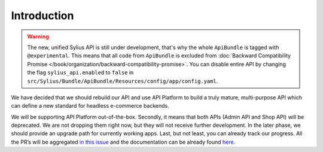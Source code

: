 Introduction
============

.. warning::

    The new, unified Sylius API is still under development, that's why the whole ``ApiBundle`` is tagged with ``@experimental``.
    This means that all code from ``ApiBundle`` is excluded from :doc:`Backward Compatibility Promise </book/organization/backward-compatibility-promise>`.
    You can disable entire API by changing the flag ``sylius_api.enabled`` to ``false`` in ``src/Sylius/Bundle/ApiBundle/Resources/config/app/config.yaml``.

We have decided that we should rebuild our API and use API Platform to build a truly mature, multi-purpose API
which can define a new standard for headless e-commerce backends.

We will be supporting API Platform out-of-the-box. Secondly, it means that both APIs (Admin API and Shop API) will
be deprecated. We are not dropping them right now, but they will not receive further development. In the later phase,
we should provide an upgrade path for currently working apps. Last, but not least, you can already track our progress.
All the PR’s will be aggregated `in this issue <https://github.com/Sylius/Sylius/issues/11250>`_ and the documentation
can be already found `here <http://master.demo.sylius.com/api/v2/docs>`_.
